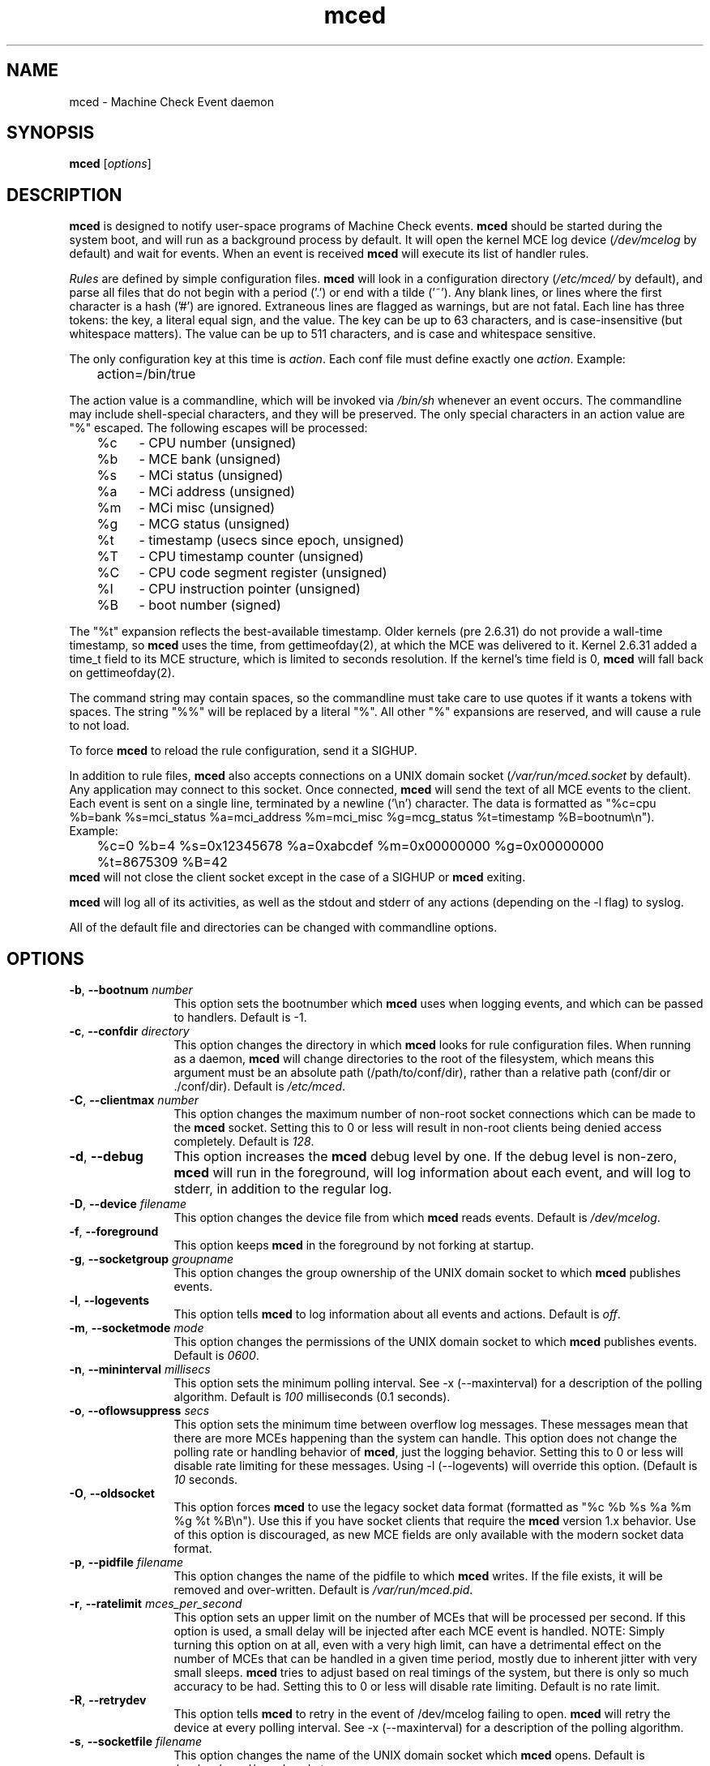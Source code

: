 .TH mced 8 ""
.\" Copyright (c) 2007 Tim Hockin (thockin@google.com)
.SH NAME
mced \- Machine Check Event daemon
.SH SYNOPSIS
\fBmced\fP [\fIoptions\fP]

.SH DESCRIPTION
\fBmced\fP is designed to notify user-space programs of Machine Check events.
\fBmced\fP should be started during the system boot, and will run as a
background process by default.  It will open the kernel MCE log device
(\fI/dev/mcelog\fP by default) and wait for events.  When an event is
received \fBmced\fP will execute its list of handler rules.
.PP
\fIRules\fP are defined by simple configuration files.  \fBmced\fP
will look in a configuration directory (\fI/etc/mced/\fP by default),
and parse all files that do not begin with a period ('.') or end with a
tilde ('~').  Any blank lines, or lines where the first character is a
hash ('#') are ignored.  Extraneous lines are flagged as warnings,
but are not fatal.  Each line has three tokens: the key, a literal equal
sign, and the value.  The key can be up to 63 characters, and is
case-insensitive (but whitespace matters).  The value can be up to 511
characters, and is case and whitespace sensitive.
.PP
The only configuration key at this time is \fIaction\fP.  Each conf
file must define exactly one \fIaction\fP.  Example:
.br
	action=/bin/true
.br
.PP
The action value is a commandline, which will be invoked via \fI/bin/sh\fP
whenever an event occurs.  The commandline may
include shell-special characters, and they will be preserved.  The only special
characters in an action value are "%" escaped.  The following escapes will
be processed:
.br
	%c	- CPU number (unsigned)
.br
	%b	- MCE bank (unsigned)
.br
	%s	- MCi status (unsigned)
.br
	%a	- MCi address (unsigned)
.br
	%m	- MCi misc (unsigned)
.br
	%g	- MCG status (unsigned)
.br
	%t	- timestamp (usecs since epoch, unsigned)
.br
	%T	- CPU timestamp counter (unsigned)
.br
	%C	- CPU code segment register (unsigned)
.br
	%I	- CPU instruction pointer (unsigned)
.br
	%B	- boot number (signed)

The "%t" expansion reflects the best-available timestamp.  Older kernels
(pre 2.6.31) do not provide a wall-time timestamp, so \fBmced\fP uses the
time, from gettimeofday(2), at which the MCE was delivered to it.  Kernel
2.6.31 added a time_t field to its MCE structure, which is limited to
seconds resolution.  If the kernel's time field is 0, \fBmced\fP will fall
back on gettimeofday(2).

The command string may contain spaces, so the commandline must take care
to use quotes if it wants a tokens with spaces.  The string "%%" will be
replaced by a literal "%".  All other "%" expansions are reserved, and will
cause a rule to not load.
.PP
To force \fBmced\fP to reload the rule configuration, send it a SIGHUP.
.PP
In addition to rule files, \fBmced\fP also accepts connections on a UNIX
domain socket (\fI/var/run/mced.socket\fP by default).  Any application
may connect to this socket.  Once connected, \fBmced\fP will send the text of
all MCE events to the client.  Each event is sent on a single line,
terminated by a newline ('\\n') character.  The data is formatted as
"%c=cpu %b=bank %s=mci_status %a=mci_address %m=mci_misc %g=mcg_status
%t=timestamp %B=bootnum\\n").  Example:
.br
	%c=0 %b=4 %s=0x12345678 %a=0xabcdef %m=0x00000000 %g=0x00000000
	%t=8675309 %B=42
.br
\fBmced\fP will not close the client socket except in the case of a SIGHUP
or \fBmced\fP exiting.
.PP
\fBmced\fP will log all of its activities, as well as the stdout and
stderr of any actions (depending on the \-l flag) to syslog.
.PP
All of the default file and directories can be changed with commandline options.
.SH OPTIONS
.TP 12
.BI \-b "\fR, \fP" \--bootnum " number"
This option sets the bootnumber which \fBmced\fP uses when logging events,
and which can be passed to handlers.  Default is -1.
.TP 12
.BI \-c "\fR, \fP" \--confdir " directory"
This option changes the directory in which \fBmced\fP looks for rule
configuration files.  When running as a daemon, \fBmced\fP will change
directories to the root of the filesystem, which means this argument
must be an absolute path (/path/to/conf/dir), rather than a relative path
(conf/dir or ./conf/dir).  Default is \fI/etc/mced\fP.
.TP 12
.BI \-C "\fR, \fP" \--clientmax " number"
This option changes the maximum number of non-root socket connections
which can be made to the \fBmced\fP socket.  Setting this to 0 or less
will result in non-root clients being denied access completely. Default is
\fI128\fP.
.TP 12
.BI \-d "\fR, \fP" \--debug
This option increases the \fBmced\fP debug level by one.  If the debug level
is non-zero, \fBmced\fP will run in the foreground, will log information
about each event, and will log to stderr, in addition to the regular log.
.TP
.BI \-D "\fR, \fP" \--device " filename"
This option changes the device file from which \fBmced\fP reads events.
Default is \fI/dev/mcelog\fP.
.TP
.BI \-f "\fR, \fP" \--foreground
This option keeps \fBmced\fP in the foreground by not forking at startup.
.TP
.TP
.BI \-g "\fR, \fP" \--socketgroup " groupname"
This option changes the group ownership of the UNIX domain socket to which
\fBmced\fP publishes events.
.TP
.BI \-l "\fR, \fP" \--logevents
This option tells \fBmced\fP to log information about all events and
actions.  Default is \fIoff\fP.
.TP
.BI \-m "\fR, \fP" \--socketmode " mode"
This option changes the permissions of the UNIX domain socket to which
\fBmced\fP publishes events.  Default is \fI0600\fP.
.TP
.BI \-n "\fR, \fP" \--mininterval " millisecs"
This option sets the minimum polling interval.  See \-x (\--maxinterval)
for a description of the polling algorithm.  Default is \fI100\fP
milliseconds (0.1 seconds).
.TP
.BI \-o "\fR, \fP" \--oflowsuppress " secs"
This option sets the minimum time between overflow log messages.  These
messages mean that there are more MCEs happening than the system can
handle.  This option does not change the polling rate or handling behavior
of \fBmced\fP, just the logging behavior. Setting this to 0 or less will
disable rate limiting for these messages.  Using \-l (\--logevents) will
override this option. (Default is \fI10\fP seconds.
.TP
.BI \-O "\fR, \fP" \--oldsocket
This option forces \fBmced\fP to use the legacy socket data format
(formatted as "%c %b %s %a %m %g %t %B\\n").  Use this if you have socket
clients that require the \fBmced\fP version 1.x behavior.  Use of this
option is discouraged, as new MCE fields are only available with the
modern socket data format.
.TP
.BI \-p "\fR, \fP" \--pidfile " filename"
This option changes the name of the pidfile to which \fBmced\fP writes.
If the file exists, it will be removed and over-written.
Default is \fI/var/run/mced.pid\fP.
.TP
.BI \-r "\fR, \fP" \--ratelimit " mces_per_second"
This option sets an upper limit on the number of MCEs that will be
processed per second.  If this option is used, a small delay will be
injected after each MCE event is handled.  NOTE: Simply turning this
option on at all, even with a very high limit, can have a detrimental
effect on the number of MCEs that can be handled in a given time period,
mostly due to inherent jitter with very small sleeps.  \fBmced\fP tries to
adjust based on real timings of the system, but there is only so much
accuracy to be had.  Setting this to 0 or less will disable rate limiting.
Default is no rate limit.
.TP
.BI \-R "\fR, \fP" \--retrydev
This option tells \fBmced\fP to retry in the event of /dev/mcelog failing
to open. \fBmced\fP will retry the device at every polling interval.  See
\-x (\--maxinterval) for a description of the polling algorithm.
.TP
.BI \-s "\fR, \fP" \--socketfile " filename"
This option changes the name of the UNIX domain socket which \fBmced\fP opens.
Default is \fI/var/run/mced/mced.socket\fP.
.TP
.BI \-S "\fR, \fP" \--nosocket " filename"
This option tells \fBmced\fP not to open a UNIX domain socket.  This
overrides the \fI-s\fP option, and negates all other socket options.
.TP
.BI \-x "\fR, \fP" \--maxinterval " millisecs"
This option sets the maximum polling interval. Some kernels do not yet
support poll() on /dev/mcelog, so \fBmced\fP will wake up
every polling interval and check for MCEs.  Default is \fI5000\fP
milliseconds (5 seconds).  Whenever an MCE is found, the polling interval
will be reduced, with a lower bound of the \-n (\--mininterval) option.
Whenever an MCE is not found (and the polling interval has expired), the
polling interval will be increased, with an upper bound of the \-x
(\--maxinterval) option.  To disable polling completely, set this option
to 0.
.TP
.BI \-v "\fR, \fP" \--version
Print version information and exit.
.TP
.BI \-h "\fR, \fP" \--help
Show help and exit.
.SH FILES
.PD 0
.B /dev/mcelog
.br
.B /etc/mced/
.br
.B /var/run/mced/
.br
.B /var/run/mced.pid
.br
.PD
.SH BUGS
There are no known bugs.  To file bug reports, see \fBAUTHORS\fP below.
.SH SEE ALSO
sh(1), socket(2), connect(2), gettimeofday(2)
.SH AUTHORS
Tim Hockin <thockin@hockin.org>

